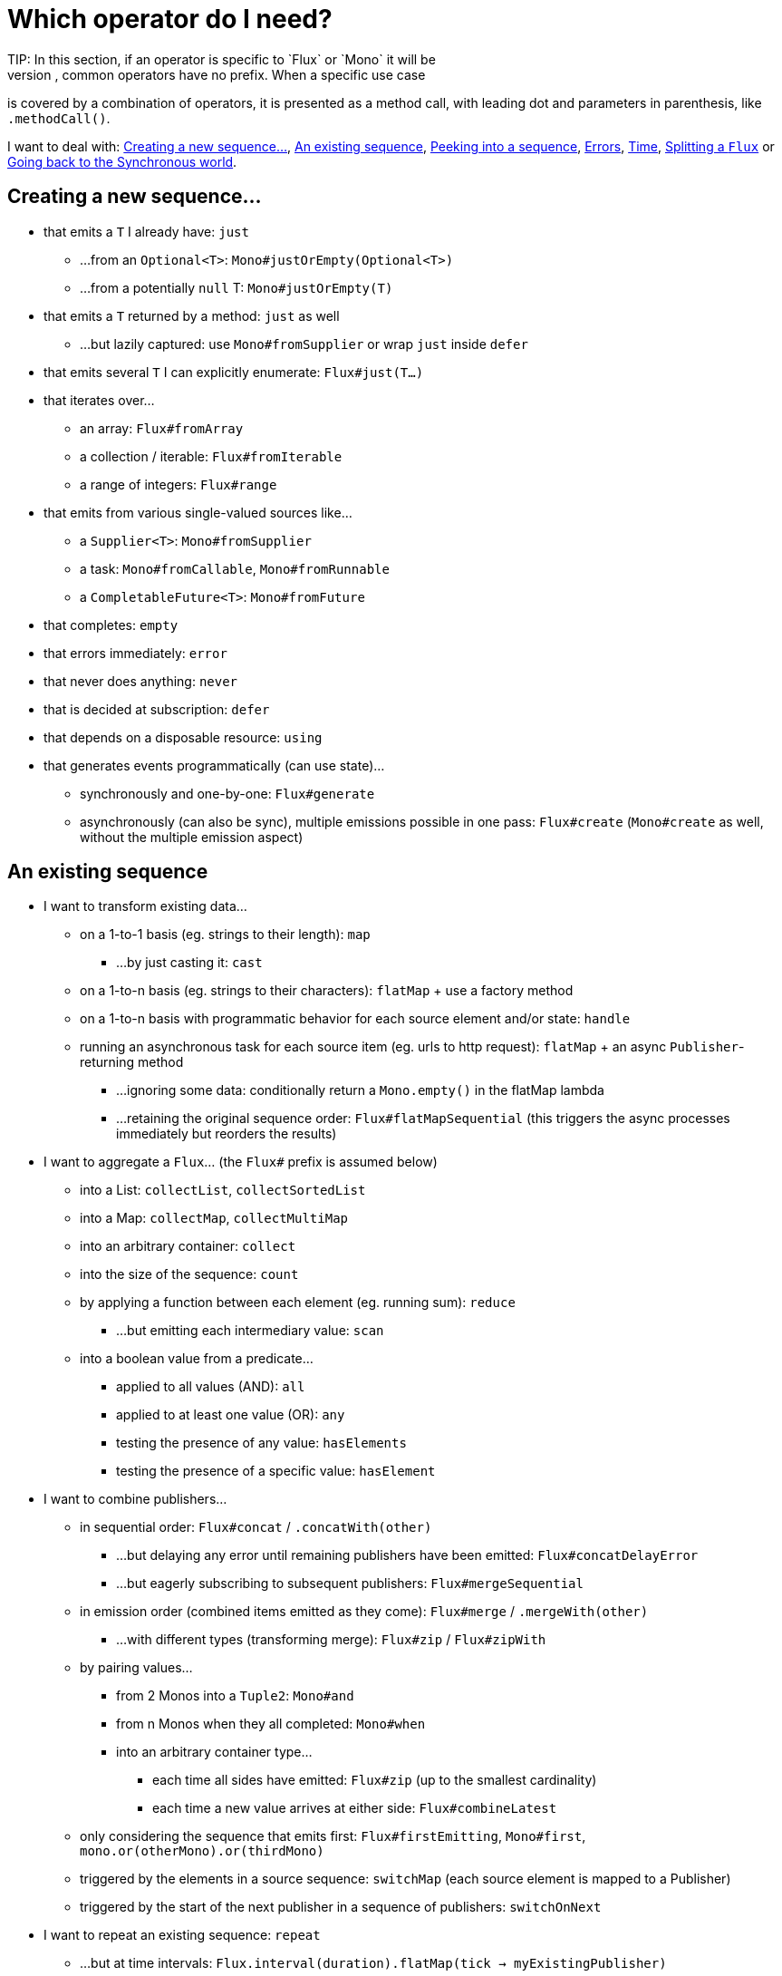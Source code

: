 [[which-operator]]
= Which operator do I need?
TIP: In this section, if an operator is specific to `Flux` or `Mono` it will be
prefixed accordingly, common operators have no prefix. When a specific use case
is covered by a combination of operators, it is presented as a method call, with
leading dot and parameters in parenthesis, like `.methodCall()`.

//TODO flux: cache, share, replay, publish, publishOn/subscribeOn/cancelOn
//compose/transform, retryWhen, repeatWhen, sort, startWith
//TODO Mono.sequenceEqual

I want to deal with: <<which.create>>, <<which.values>>, <<which.peeking>>,
<<which.errors>>, <<which.time>>, <<which.window>> or <<which.blocking>>.

[[which.create]]
== Creating a new sequence...
* that emits a `T` I already have: `just`
** ...from an `Optional<T>`: `Mono#justOrEmpty(Optional<T>)`
** ...from a potentially `null` T: `Mono#justOrEmpty(T)`
* that emits a `T` returned by a method: `just` as well
** ...but lazily captured: use `Mono#fromSupplier` or wrap `just` inside `defer`
* that emits several `T` I can explicitly enumerate: `Flux#just(T...)`
* that iterates over...
** an array: `Flux#fromArray`
** a collection / iterable: `Flux#fromIterable`
** a range of integers: `Flux#range`
* that emits from various single-valued sources like...
** a `Supplier<T>`: `Mono#fromSupplier`
** a task: `Mono#fromCallable`, `Mono#fromRunnable`
** a `CompletableFuture<T>`: `Mono#fromFuture`
* that completes: `empty`
* that errors immediately: `error`
* that never does anything: `never`
* that is decided at subscription: `defer`
* that depends on a disposable resource: `using`
* that generates events programmatically (can use state)...
** synchronously and one-by-one: `Flux#generate`
** asynchronously (can also be sync), multiple emissions possible in one pass: `Flux#create`
(`Mono#create` as well, without the multiple emission aspect)

[[which.values]]
== An existing sequence
* I want to transform existing data...
** on a 1-to-1 basis (eg. strings to their length): `map`
*** ...by just casting it: `cast`
** on a 1-to-n basis (eg. strings to their characters): `flatMap` + use a factory method
** on a 1-to-n basis with programmatic behavior for each source element and/or state: `handle`
** running an asynchronous task for each source item (eg. urls to http request): `flatMap` + an async `Publisher`-returning method
*** ...ignoring some data: conditionally return a `Mono.empty()` in the flatMap lambda
*** ...retaining the original sequence order: `Flux#flatMapSequential` (this triggers the async processes immediately but reorders the results)

* I want to aggregate a `Flux`... (the `Flux#` prefix is assumed below)
** into a List: `collectList`, `collectSortedList`
** into a Map: `collectMap`, `collectMultiMap`
** into an arbitrary container: `collect`
** into the size of the sequence: `count`
** by applying a function between each element (eg. running sum): `reduce`
*** ...but emitting each intermediary value: `scan`
** into a boolean value from a predicate...
*** applied to all values (AND): `all`
*** applied to at least one value (OR): `any`
*** testing the presence of any value: `hasElements`
*** testing the presence of a specific value: `hasElement`


* I want to combine publishers...
** in sequential order: `Flux#concat` / `.concatWith(other)`
*** ...but delaying any error until remaining publishers have been emitted: `Flux#concatDelayError`
*** ...but eagerly subscribing to subsequent publishers: `Flux#mergeSequential`
** in emission order (combined items emitted as they come): `Flux#merge` / `.mergeWith(other)`
*** ...with different types (transforming merge): `Flux#zip` / `Flux#zipWith`
** by pairing values...
*** from 2 Monos into a `Tuple2`: `Mono#and`
*** from n Monos when they all completed: `Mono#when`
*** into an arbitrary container type...
**** each time all sides have emitted: `Flux#zip` (up to the smallest cardinality)
**** each time a new value arrives at either side: `Flux#combineLatest`
** only considering the sequence that emits first: `Flux#firstEmitting`, `Mono#first`, `mono.or(otherMono).or(thirdMono)`
** triggered by the elements in a source sequence: `switchMap` (each source element is mapped to a Publisher)
** triggered by the start of the next publisher in a sequence of publishers: `switchOnNext`

* I want to repeat an existing sequence: `repeat`
** ...but at time intervals: `Flux.interval(duration).flatMap(tick -> myExistingPublisher)`

* I have an empty sequence but...
** I want a value instead: `defaultIfEmpty`
** I want another sequence instead: `Flux#switchIfEmpty`, `Mono.otherwiseIfEmpty`

* I have a sequence but I'm not interested in values: `ignoreElements`
** ...and I want the completion represented as a `Mono`: `then`
** ...and I want to wait for another task to complete at the end: `thenEmpty`
** ...and I want to switch to another `Mono` at the end: `Mono#then(mono)`
** ...and I want to switch to a `Flux` at the end: `thenMany`

* I have a Mono for which I want to defer completion...
** ...only when 1-N other publishers have all emitted (or completed): `Mono#untilOther`

[[which.peeking]]
== Peeking into a sequence
* Without modifying the final sequence, I want to...
** get notified of / execute additional behavior footnote:[sometimes referred to as "side-effects"] on...
*** emissions: `doOnNext`
*** completion: `Flux#doOnComplete`, `Mono#doOnSuccess` (includes the result if any)
*** error termination: `doOnError`
*** cancellation: `doOnCancel`
*** subscription: `doOnSubscribe`
*** request: `doOnRequest`
*** completion or error: `doOnTerminate` (Mono version includes the result if any)
**** but *after* it has been propagated downstream: `doAfterTerminate`
*** any type of signal, represented as a `Signal`: `Flux#doOnEach`
*** any terminating condition (complete, error, cancel): `doFinally`
** log what happens internally: `log`

* I want to know of all events...
** each represented as `Signal` object...
*** in a callback outside the sequence: `doOnEach`
*** instead of the original onNext emissions: `materialize`
**** ...and get back to the onNexts: `dematerialize`
** as a line in a log: `log`

[[which.filtering]]
== Filtering a sequence
* I want to filter a sequence...
** based on an arbitrary criteria: `filter`
*** ...that is asynchronously computed: `filterWhen`
** restricting on the type of the emitted objects: `ofType`
** by ignoring the values altogether: `ignoreElements`
** by ignoring duplicates...
*** in the whole sequence (logical set): `Flux#distinct`
*** between subsequently emitted items (deduplication): `Flux#distinctUntilChanged`

* I want to keep only a subset of the sequence...
** by taking elements...
*** at the beginning of the sequence: `Flux#take(int)`
**** ...based on a duration: `Flux#take(Duration)`
**** ...only the first element, as a `Mono`: `Flux#next()`
*** at the end of the sequence: `Flux#takeLast`
*** until a criteria is met (inclusive): `Flux#takeUntil` (predicate-based), `Flux#takeUntilOther` (companion publisher-based)
*** while a criteria is met (exclusive): `Flux#takeWhile`
** by taking at most 1 element...
*** at a specific position: `Flux#elementAt`
*** at the end: `.takeLast(1)`
**** ...and emit an error if empty: `Flux#last()`
**** ...and emit a default value if empty: `Flux#last(T)`
** by skipping elements...
*** at the beginning of the sequence: `Flux#skip(int)`
**** ...based on a duration: `Flux#skip(Duration)`
*** at the end of the sequence: `Flux#skipLast`
*** until a criteria is met (inclusive): `Flux#skipUntil` (predicate-based), `Flux#skipUntilOther` (companion publisher-based)
*** while a criteria is met (exclusive): `Flux#skipWhile`
** by sampling items...
*** by duration: `Flux#sample(Duration)`
**** but keeping the first element in the sampling window instead of the last: `sampleFirst`
*** by a publisher-based window: `Flux#sample(Publisher)`
*** based on a publisher "timing out": `Flux#sampleTimeout` (each element triggers a publisher, and is emitted if that publisher doesn't overlap with the next)

* I expect at most 1 element (error if more than one)...
** and I want an error if the sequence is empty: `Flux#single()`
** and I want a default value if the sequence is empty: `Flux#single(T)`
** and I accept an empty sequence as well: `Flux#singleOrEmpty`



[[which.errors]]
== Errors
* I want to create an erroring sequence: `error`
** ...to replace the completion of a successful `Flux`: `.concat(Flux.error(e))`
** ...to replace the *emission* of a successful `Mono`: `.then(Mono.error(e))`
** ...if too much time elapses between onNexts: `timeout`

* I want the try/catch equivalent of...
** throwing: `error`
** catching an exception...
*** and falling back to a default value: `Flux#onErrorReturn`
*** and falling back to another `Flux`: `Flux#onErrorResumeWith`
*** and wrapping and re-throwing: `.onErrorResumeWith(t -> Flux.error(new RuntimeException(t)))`
** the finally block: `doFinally`
** the using pattern from Java 7: `using` factory method

* I want to recover from errors...
** by falling back: `Flux#onErrorReturn`, `Flux#onErrorResumeWith`
*** ...but from a Mono: `Mono#otherwiseReturn`, `Mono#otherwise`
** by retrying: `retry`
*** ...triggered by a companion control Flux: `retryWhen`
** by switching to another `Flux` depending on the error type: `switchOnError`

* I want to deal with backpressure "errors"footnote:[request max from upstream and apply the strategy when downstream doesn't produce enough request]...
** by throwing a special `IllegalStateException`: `Flux#onBackpressureError`
** by dropping excess values: `Flux#onBackpressureDrop`
*** ...except the last one seen: `Flux#onBackpressureLatest`
** by buffering excess values (bounded or bounded): `Flux#onBackpressureBuffer`
*** ...and applying a strategy when bounded buffer also overflows: `Flux#onBackpressureBuffer` with a `BufferOverflowStrategy`

[[which.time]]
== Time
* I want to associate emissions with a timing (`Tuple2<Long, T>`) measured...
** since subscription: `elapsed`
** since the dawn of time (well, computer time): `timestamp`

* I want my sequence to be interrupted if there's too much delay between emissions: `timeout`

* I want to get ticks from a clock, regular time intervals: `Flux#interval`

* I want to introduce a delay...
** between each onNext signal: `delay`
** before the subscription happens: `delaySubscription`

[[which.window]]
== Splitting a `Flux`
* I want to split a `Flux<T>` into a `Flux<Flux<T>>`, by a boundary criteria...
** of size: `window(int)`
*** ...with overlapping or dropping windows: `window(int, int)`
** of time `window(Duration)`
*** ...with overlapping or dropping windows: `window(Duration, Duration)`
** of size OR time (window closes when count is reached or timeout elapsed): `windowTimeout(int, Duration)`
** based on a predicate on elements: `windowUntil`
*** ...…emitting the element that triggered the boundary in the next window (`cutBefore` variant): `.windowUntil(predicate, true)`
*** ...keeping the window open while elements match a predicate: `windowWhile` (non-matching elements are not emitted)
** driven by an arbitrary boundary represented by onNexts in a control Publisher: `window(Publisher)`

* I want to split a `Flux<T>` and buffer elements within boundaries together...
** into `List`...
*** by a size boundary: `buffer(int)`
**** ...with overlapping or dropping buffers: `buffer(int, int)`
*** by a duration boundary: `buffer(Duration)`
**** ...with overlapping or dropping buffers: `buffer(Duration, Duration)`
*** by a size OR duration boundary: `bufferTimeout(int, Duration)`
*** by an arbitrary criteria boundary: `bufferUntil(Predicate)`
**** ...putting the element that triggered the boundary in the next buffer: `.bufferUntil(predicate, true)`
**** ...buffering while predicate matches and dropping the element that triggered the boundary: `bufferWhile(Predicate)`
*** driven by an arbitrary boundary represented by onNexts in a control Publisher: `buffer(Publisher)`
** into an arbitrary "collection" type `C`: use variants like `buffer(int, Supplier<C>)`

* I want to split a `Flux<T>` so that element that share a characteristic end up in the same sub-flux: `groupBy(Function<T,K>)`
TIP: Note that this returns a `Flux<GroupedFlux<K, T>>`, each inner `GroupedFlux` shares the same `K` key accessible through `key()`.

[[which.blocking]]
== Going back to the Synchronous world
* I have a `Flux<T>` and I want to...
** block until I can get the first element: `Flux#blockFirst`
*** ...with a timeout: `Flux#blockFirst(Duration)`
** block until I can get the last element (or null if empty): `Flux#blockLast`
*** ...with a timeout: `Flux#blockLast(Duration)`
** synchronously switch to an `Iterable<T>`: `Flux#toIterable`
** synchronously switch to a Java 8 `Stream<T>`: `Flux#toStream`

* I have a `Mono<T>` and I want...
** to block until I can get the value: `Mono#block`
*** ...with a timeout: `Mono#block(Duration)`
** a `CompletableFuture<T>`: `Mono#toFuture`
